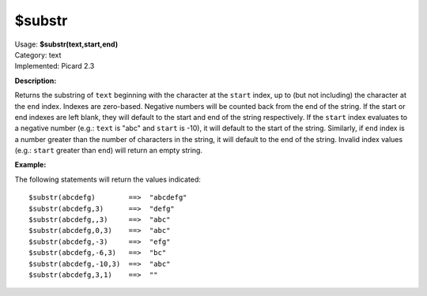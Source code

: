 .. MusicBrainz Picard Documentation Project

$substr
=======

| Usage: **$substr(text,start,end)**
| Category: text
| Implemented: Picard 2.3

**Description:**

Returns the substring of ``text`` beginning with the character at the ``start``
index, up to (but not including) the character at the ``end`` index. Indexes are
zero-based. Negative numbers will be counted back from the end of the string. If
the start or end indexes are left blank, they will default to the start and end
of the string respectively.  If the ``start`` index evaluates to a negative
number (e.g.: ``text`` is "abc" and ``start`` is -10), it will default to the
start of the string.  Similarly, if ``end`` index is a number greater than the
number of characters in the string, it will default to the end of the string.
Invalid index values (e.g.: ``start`` greater than ``end``) will return an empty
string.


**Example:**

The following statements will return the values indicated::

    $substr(abcdefg)        ==>  "abcdefg"
    $substr(abcdefg,3)      ==>  "defg"
    $substr(abcdefg,,3)     ==>  "abc"
    $substr(abcdefg,0,3)    ==>  "abc"
    $substr(abcdefg,-3)     ==>  "efg"
    $substr(abcdefg,-6,3)   ==>  "bc"
    $substr(abcdefg,-10,3)  ==>  "abc"
    $substr(abcdefg,3,1)    ==>  ""

